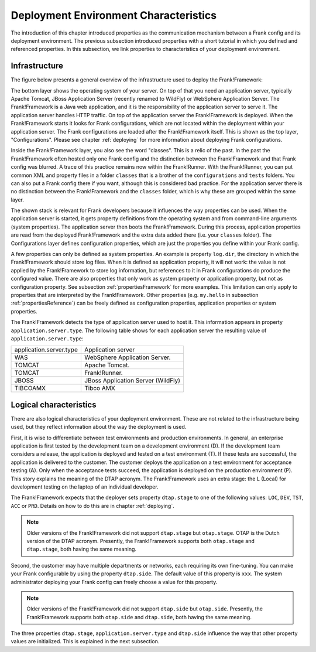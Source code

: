 .. _propertiesDeploymentEnvironment:

Deployment Environment Characteristics
======================================

The introduction of this chapter introduced properties as the communication mechanism between a Frank config and its deployment environment. The previous subsection introduced properties with a short tutorial in which you defined and referenced properties. In this subsection, we link properties to characteristics of your deployment environment.

Infrastructure
--------------

The figure below presents a general overview of the infrastructure used to deploy the Frank!Framework:

.. image:: deploymentLayers.jpg

The bottom layer shows the operating system of your server. On top of that you need an application server, typically Apache Tomcat, JBoss Application Server (recently renamed to WildFly) or WebSphere Application Server. The Frank!Framework is a Java web application, and it is the responsibility of the application server to serve it. The application server handles HTTP traffic. On top of the application server the Frank!Framework is deployed. When the Frank!Framework starts it looks for Frank configurations, which are not located within the deployment within your application server. The Frank configurations are loaded after the Frank!Framework itself. This is shown as the top layer, "Configurations". Please see chapter :ref:`deploying` for more information about deploying Frank configurations.

Inside the Frank!Framework layer, you also see the word "classes". This is a relic of the past. In the past the Frank!Framework often hosted only one Frank config and the distinction between the Frank!Framework and that Frank config was blurred. A trace of this practice remains now within the Frank!Runner. With the Frank!Runner, you can put common XML and property files in a folder ``classes`` that is a brother of the ``configurations`` and ``tests`` folders. You can also put a Frank config there if you want, although this is considered bad practice. For the application server there is no distinction between the Frank!Framework and the ``classes`` folder, which is why these are grouped within the same layer. 

The shown stack is relevant for Frank developers because it influences the way properties can be used. When the application server is started, it gets property definitions from the operating system and from command-line arguments (system properties). The application server then boots the Frank!Framework. During this process, application properties are read from the deployed Frank!Framework and the extra data added there (i.e. your ``classes`` folder). The Configurations layer defines configuration properties, which are just the properties you define within your Frank config.

A few properties can only be defined as system properties. An example is property ``log.dir``, the directory in which the Frank!Framework should store log files. When it is defined as application property, it will not work: the value is not applied by the Frank!Framework to store log information, but references to it in Frank configurations do produce the configured value. There are also properties that only work as system property or application property, but not as configuration property. See subsection :ref:`propertiesFramework` for more examples. This limitation can only apply to properties that are interpreted by the Frank!Framework. Other properties (e.g. ``my.hello`` in subsection :ref:`propertiesReference`) can be freely defined as configuration properties, application properties or system properties.

The Frank!Framework detects the type of application server used to host it. This information appears in property ``application.server.type``. The following table shows for each application server the resulting value of ``application.server.type``:

==========================  ======================================
   application.server.type     Application server
--------------------------  --------------------------------------
   WAS                         WebSphere Application Server.
   TOMCAT                      Apache Tomcat.
   TOMCAT                      Frank!Runner.
   JBOSS                       JBoss Application Server (WildFly)
   TIBCOAMX                    Tibco AMX
==========================  ======================================

.. _propertiesDeploymentEnvironmentLogicalCharacteristics:

Logical characteristics
-----------------------

There are also logical characteristics of your deployment environment. These are not related to the infrastructure being used, but they reflect information about the way the deployment is used.

First, it is wise to differentiate between test environments and production environments. In general, an enterprise application is first tested by the development team on a development environment (D). If the development team considers a release, the application is deployed and tested on a test environment (T). If these tests are successful, the application is delivered to the customer. The customer deploys the application on a test environment for acceptance testing (A). Only when the acceptance tests succeed, the application is deployed on the production environment (P). This story explains the meaning of the DTAP acronym. The Frank!Framework uses an extra stage: the L (Local) for development testing on the laptop of an individual developer.

The Frank!Framework expects that the deployer sets property ``dtap.stage`` to one of the following values: ``LOC``, ``DEV``, ``TST``, ``ACC`` or ``PRD``. Details on how to do this are in chapter :ref:`deploying`.

.. NOTE::

   Older versions of the Frank!Framework did not support ``dtap.stage`` but ``otap.stage``. OTAP is the Dutch version of the DTAP acronym. Presently, the Frank!Framework supports both ``otap.stage`` and ``dtap.stage``, both having the same meaning.

Second, the customer may have multiple departments or networks, each requiring its own fine-tuning. You can make your Frank configurable by using the property ``dtap.side``. The default value of this property is ``xxx``. The system administrator deploying your Frank config can freely choose a value for this property.

.. NOTE::

   Older versions of the Frank!Framework did not support ``dtap.side`` but ``otap.side``. Presently, the Frank!Framework supports both ``otap.side`` and ``dtap.side``, both having the same meaning.

The three properties ``dtap.stage``, ``application.server.type`` and ``dtap.side`` influence the way that other property values are initialized. This is explained in the next subsection.
